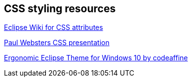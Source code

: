 == CSS styling resources
	
http://wiki.eclipse.org/E4/CSS/SWT_Mapping[Eclipse Wiki for CSS attributes]

http://paulweb515.github.io/eclipseExamples/eclipseCon2014/org.eclipse.e4.examples.css.presentation/index.html[Paul Websters CSS presentation]

http://www.codeaffine.com/2015/11/04/clean-sheet-an-ergonomic-eclipse-theme-for-windows-10[Ergonomic Eclipse Theme for Windows 10 by codeaffine]

